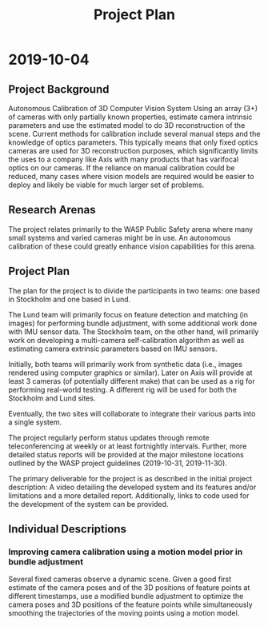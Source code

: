 #+TITLE: Project Plan



* 2019-10-04


** Project Background

   Autonomous Calibration of 3D Computer Vision System Using an array (3+) of
   cameras with only partially known properties, estimate camera intrinsic
   parameters and use the estimated model to do 3D reconstruction of the
   scene. Current methods for calibration include several manual steps and the
   knowledge of optics parameters. This typically means that only fixed optics
   cameras are used for 3D reconstruction purposes, which significantly limits
   the uses to a company like Axis with many products that has varifocal optics
   on our cameras. If the reliance on manual calibration could be reduced, many
   cases where vision models are required would be easier to deploy and likely
   be viable for much larger set of problems.


** Research Arenas

   The project relates primarily to the WASP Public Safety arena where many
   small systems and varied cameras might be in use. An autonomous calibration
   of these could greatly enhance vision capabilities for this arena.

   
** Project Plan

   The plan for the project is to divide the participants in two teams: one
   based in Stockholm and one based in Lund.

   The Lund team will primarily focus on feature detection and matching (in
   images) for performing bundle adjustment, with some additional work done with
   IMU sensor data. The Stockholm team, on the other hand, will primarily work
   on developing a multi-camera self-calibration algorithm as well as estimating
   camera extrinsic parameters based on IMU sensors.

   Initially, both teams will primarily work from synthetic data (i.e., images
   rendered using computer graphics or similar). Later on Axis will provide at
   least 3 cameras (of potentially different make) that can be used as a rig for
   performing real-world testing. A different rig will be used for both the
   Stockholm and Lund sites.

   Eventually, the two sites will collaborate to integrate their various parts
   into a single system.

   The project regularly perform status updates through remote teleconferencing
   at weekly or at least fortnightly intervals. Further, more detailed status
   reports will be provided at the major milestone locations outlined by the
   WASP project guidelines (2019-10-31, 2019-11-30).

   The primary deliverable for the project is as described in the initial
   project description: A video detailing the developed system and its features
   and/or limitations and a more detailed report. Additionally, links to code
   used for the development of the system can be provided.


** Individual Descriptions

*** Improving camera calibration using a motion model prior in bundle adjustment

    Several fixed cameras observe a dynamic scene. Given a good first estimate
    of the camera poses and of the 3D positions of feature points at different
    timestamps, use a modified bundle adjustment to optimize the camera poses
    and 3D positions of the feature points while simultaneously smoothing the
    trajectories of the moving points using a motion model.
